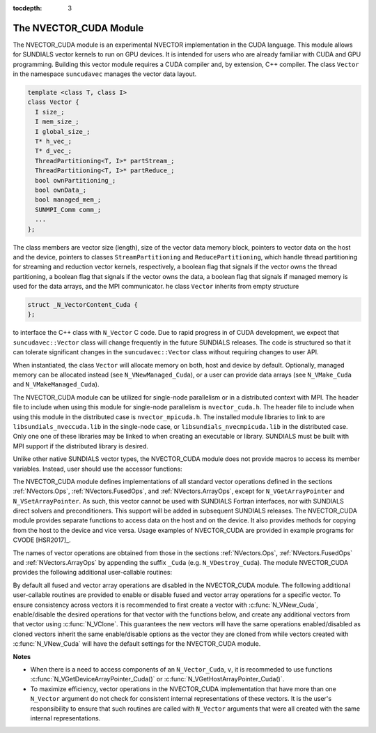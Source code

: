 ..
   Programmer(s): Daniel R. Reynolds @ SMU
   ----------------------------------------------------------------
   Copyright (c) 2013, Southern Methodist University.
   All rights reserved.
   For details, see the LICENSE file.
   ----------------------------------------------------------------

:tocdepth: 3


.. _NVectors.CUDA:

The NVECTOR_CUDA Module
======================================

The NVECTOR_CUDA module is an experimental NVECTOR implementation
in the CUDA language. This module allows for SUNDIALS vector kernels
to run on GPU devices. It is intended for users who are already
familiar with CUDA and GPU programming.  Building this vector  
module requires a CUDA compiler and, by extension, C++ compiler.
The class ``Vector``  in the namespace ``suncudavec`` manages
the vector data layout. 

.. code-block:: c++

  template <class T, class I>
  class Vector {
    I size_;
    I mem_size_;
    I global_size_;
    T* h_vec_;
    T* d_vec_;
    ThreadPartitioning<T, I>* partStream_;
    ThreadPartitioning<T, I>* partReduce_;
    bool ownPartitioning_;
    bool ownData_;
    bool managed_mem_;
    SUNMPI_Comm comm_;
    ...
  };

The class members are vector size (length), size of the vector data memory block, pointers
to vector data on the host and the device, pointers to classes ``StreamPartitioning``
and ``ReducePartitioning``, which handle thread partitioning for streaming and 
reduction vector kernels, respectively, a boolean flag that signals if the
vector owns the thread partitioning, a boolean flag that signals if the vector
owns the data, a boolean flag that signals if managed memory is used for the
data arrays, and the MPI communicator. he class ``Vector`` inherits from empty
structure

.. code-block:: c++

   struct _N_VectorContent_Cuda {
   };

to interface the C++ class with ``N_Vector`` C code.
Due to rapid progress in of CUDA development, we expect
that ``suncudavec::Vector`` class will change frequently in the future
SUNDIALS releases. The code is structured so that it can tolerate
significant changes in the ``suncudavec::Vector`` class without
requiring changes to user API. 

When instantiated, the class ``Vector`` will allocate memory on both, host
and device by default. Optionally, managed memory can be allocated instead
(see ``N_VNewManaged_Cuda``), or a user can provide data arrays
(see ``N_VMake_Cuda`` and ``N_VMakeManaged_Cuda``).

The NVECTOR_CUDA module can be utilized for single-node parallelism or in
a distributed context with MPI. The header file to include when using this
module for single-node parallelism is ``nvector_cuda.h``. The header file
to include when using this module in the distributed case is
``nvector_mpicuda.h``. The installed module libraries to link to are
``libsundials_nveccuda.lib`` in the single-node case, or
``libsundials_nvecmpicuda.lib`` in the distributed case. Only one one of
these libraries may be linked to when creating an executable or library.
SUNDIALS must be built with MPI support if the distributed library is desired.

Unlike other native SUNDIALS vector types, the NVECTOR_CUDA module does not
provide macros to access its member variables. Instead, user should use the
accessor functions:



.. c:function:: sunindextype N_VGetLength_Cuda(N_Vector v)

   This function returns the global length of the vector.


.. c:function:: sunindextype N_VGetLocalLength_Cuda(N_Vector v)

   This function returns the local length of the vector.

   Note: This function is for use in a *distributed* context
   and is defined in the header ``nvector_mpicuda.h`` and the
   library to link to is ``libsundials_nvecmpicuda.lib``.


.. c:function:: realtype* N_VGetHostArrayPointer_Cuda(N_Vector v)

   This function returns pointer to the vector data on the host.


.. c:function:: realtype* N_VGetDeviceArrayPointer_Cuda(N_Vector v)

   This function returns pointer to the vector data on the device.


.. c:function:: MPI_Comm N_VGetMPIComm_Cuda(N_Vector v)

   This function returns the MPI communicator for the vector.

   Note: This function is for use in a *distributed* context
   and is defined in the header ``nvector_mpicuda.h`` and the
   library to link to is ``libsundials_nvecmpicuda.lib``.


.. c:function:: booleantype N_VIsManagedMemory_Cuda(N_Vector v)

   This function returns a boolean flag indiciating if the vector
   data array is in managed memory or not.


The NVECTOR_CUDA module defines implementations of all standard vector
operations defined in the sections :ref:`NVectors.Ops`,
:ref:`NVectors.FusedOps`, and  :ref:`NVectors.ArrayOps`, except for
``N_VGetArrayPointer`` and ``N_VSetArrayPointer``.  As such, this
vector cannot be used with SUNDIALS Fortran interfaces, nor with
SUNDIALS direct solvers and preconditioners. This support will be
added in subsequent SUNDIALS releases.  The NVECTOR_CUDA module
provides separate functions to access data on the host and on the
device. It also provides methods for copying from the host to the
device and vice versa. Usage examples of NVECTOR_CUDA are provided in  
example programs for CVODE [HSR2017]_.

The names of vector operations are obtained from those in the sections
:ref:`NVectors.Ops`, :ref:`NVectors.FusedOps` and
:ref:`NVectors.ArrayOps` by appending the suffix ``_Cuda``
(e.g. ``N_VDestroy_Cuda``).  The module NVECTOR_CUDA provides the
following additional user-callable routines:



.. c:function:: N_Vector N_VNew_Cuda(sunindextype length)
                N_Vector N_VNew_Cuda(MPI_Comm comm, sunindextype local_length, sunindextype global_length)

   This function creates and allocates memory for a CUDA ``N_Vector``.
   The vector data array is allocated on both the host and device.

   In the *single-node* setting, the only input is the vector length.
   This constructor is defined in the header ``nvector_cuda.h`` and
   the library to link to is is ``libsundials_nveccuda.lib``.
 
   When used in a *distributed* context with MPI, the arguments are the
   MPI communicator, the local vector length, and the global vector length.
   This constructor is defined in the header ``nvector_mpicuda.h`` and
   the library to link to is ``libsundials_nvecmpicuda.lib``.


.. c:function:: N_Vector N_VNewManaged_Cuda(sunindextype vec_length)
                N_Vector N_VNewManaged_Cuda(MPI_Comm comm, sunindextype local_length, sunindextype global_length)

   This function creates and allocates memory for a CUDA
   ``N_Vector``. The vector data array is allocated in managed memory.
   
   When used in the *single-node* setting, the only input is the vector length.
   this constructor is defined in the header ``nvector_cuda.h`` and
   the library to link to is is ``libsundials_nveccuda.lib``.
   
   When used in a *distributed* context with MPI, the arguments are the
   MPI communicator, the local vector length, and the global vector length.
   This constructor is defined in the header ``nvector_mpicuda.h`` and
   the library to link to is ``libsundials_nvecmpicuda.lib``.


.. c:function:: N_Vector N_VNewEmpty_Cuda(sunindextype vec_length)

   This function creates a new ``N_Vector`` wrapper with the pointer
   to the wrapped CUDA vector set to ``NULL``.  It is used by
   :c:func:`N_VNew_Cuda()`, :c:func:`N_VMake_Cuda()`, and
   :c:func:`N_VClone_Cuda()` implementations. 
   

.. c:function:: N_Vector N_VMake_Cuda(sunindextype vec_length, realtype *h_vdata, realtype *d_vdata)
                N_Vector N_VMake_Cuda(MPI_Comm comm, sunindextype global_length, sunindextype local_length, realtype *h_vdata, realtype *d_vdata)

   
   This function creates a CUDA ``N_Vector`` with user-supplied vector data arrays
   for the host and the device.
   
   When used in the *single-node* setting, the arguments are the
   the vector length, the host data array, and the device data array.
   This constructor is defined in the header ``nvector_cuda.h`` and
   the library to link to is is ``libsundials_nveccuda.lib``.

   When used in a *distributed* context with MPI, the arguments are the
   MPI communicator, the global vector length, the local vector length,
   the host data array, the device data array.
   This constructor is defined in the header ``nvector_mpicuda.h`` and
   the library to link to is ``libsundials_nvecmpicuda.lib``.


.. c:function:: N_Vector N_VMakeManaged_Cuda(sunindextype vec_length, realtype *vdata)
                N_Vector N_VMakeManaged_Cuda(MPI_Comm comm, sunindextype global_length, sunindextype local_length, realtype *vdata)

   This function creates a CUDA ``N_Vector`` with a user-supplied
   managed memory data array.

   When used in the *single-node* setting, the arguments are the
   the vector length, and the managed data array. This constructor
   is defined in the header ``nvector_cuda.h`` and
   the library to link to is is ``libsundials_nveccuda.lib``.

   When used in a *distributed* context with MPI, the arguments are the
   MPI communicator, the global vector length, the local vector length,
   the managed data array. This constructor is defined in the header
   ``nvector_mpicuda.h`` and the library to link to is
   ``libsundials_nvecmpicuda.lib``.


.. c:function:: N_Vector* N_VCloneVectorArray_Cuda(int count, N_Vector w)

   This function creates (by cloning) an array of *count* NVECTOR_CUDA
   vectors. 


.. c:function:: N_Vector* N_VCloneVectorArrayEmpty_Cuda(int count, N_Vector w)

   This function creates (by cloning) an array of *count* NVECTOR_CUDA
   vectors, each with pointers to CUDA vectors set to ``NULL``. 


.. c:function:: void N_VDestroyVectorArray_Cuda(N_Vector* vs, int count)
  
   This function frees memory allocated for the array of *count*
   variables of type ``N_Vector`` created with
   :c:func:`N_VCloneVectorArray_Cuda()` or with
   :c:func:`N_VCloneVectorArrayEmpty_Cuda()`. 


.. c:function:: realtype* N_VCopyToDevice_Cuda(N_Vector v)

   This function copies host vector data to the device.


.. c:function:: realtype* N_VCopyFromDevice_Cuda(N_Vector v)

   This function copies vector data from the device to the host.


.. c:function:: void N_VPrint_Cuda(N_Vector v)

   This function prints the content of a CUDA vector to ``stdout``.


.. c:function:: void N_VPrintFile_Cuda(N_Vector v, FILE *outfile)

   This function prints the content of a CUDA vector to ``outfile``.


By default all fused and vector array operations are disabled in the NVECTOR_CUDA
module. The following additional user-callable routines are provided to
enable or disable fused and vector array operations for a specific vector. To
ensure consistency across vectors it is recommended to first create a vector
with :c:func:`N_VNew_Cuda`, enable/disable the desired operations for that vector
with the functions below, and create any additional vectors from that vector
using :c:func:`N_VClone`. This guarantees the new vectors will have the same
operations enabled/disabled as cloned vectors inherit the same enable/disable
options as the vector they are cloned from while vectors created with
:c:func:`N_VNew_Cuda` will have the default settings for the NVECTOR_CUDA module.

.. c:function:: void N_VEnableFusedOps_Cuda(N_Vector v, booleantype tf)

   This function enables (``SUNTRUE``) or disables (``SUNFALSE``) all fused and
   vector array operations in the CUDA vector. The return value is ``0`` for
   success and ``-1`` if the input vector or its ``ops`` structure are ``NULL``.
   
.. c:function:: void N_VEnableLinearCombination_Cuda(N_Vector v, booleantype tf)

   This function enables (``SUNTRUE``) or disables (``SUNFALSE``) the linear
   combination fused operation in the CUDA vector. The return value is ``0`` for
   success and ``-1`` if the input vector or its ``ops`` structure are ``NULL``.

.. c:function:: void N_VEnableScaleAddMulti_Cuda(N_Vector v, booleantype tf)

   This function enables (``SUNTRUE``) or disables (``SUNFALSE``) the scale and
   add a vector to multiple vectors fused operation in the CUDA vector. The
   return value is ``0`` for success and ``-1`` if the input vector or its
   ``ops`` structure are ``NULL``.

.. c:function:: void N_VEnableDotProdMulti_Cuda(N_Vector v, booleantype tf)

   This function enables (``SUNTRUE``) or disables (``SUNFALSE``) the multiple
   dot products fused operation in the CUDA vector. The return value is ``0``
   for success and ``-1`` if the input vector or its ``ops`` structure are
   ``NULL``.

.. c:function:: void N_VEnableLinearSumVectorArray_Cuda(N_Vector v, booleantype tf)

   This function enables (``SUNTRUE``) or disables (``SUNFALSE``) the linear sum
   operation for vector arrays in the CUDA vector. The return value is ``0`` for
   success and ``-1`` if the input vector or its ``ops`` structure are ``NULL``.

.. c:function:: void N_VEnableScaleVectorArray_Cuda(N_Vector v, booleantype tf)

   This function enables (``SUNTRUE``) or disables (``SUNFALSE``) the scale
   operation for vector arrays in the CUDA vector. The return value is ``0`` for
   success and ``-1`` if the input vector or its ``ops`` structure are ``NULL``.

.. c:function:: void N_VEnableConstVectorArray_Cuda(N_Vector v, booleantype tf)

   This function enables (``SUNTRUE``) or disables (``SUNFALSE``) the const
   operation for vector arrays in the CUDA vector. The return value is ``0`` for
   success and ``-1`` if the input vector or its ``ops`` structure are ``NULL``.

.. c:function:: void N_VEnableWrmsNormVectorArray_Cuda(N_Vector v, booleantype tf)

   This function enables (``SUNTRUE``) or disables (``SUNFALSE``) the WRMS norm
   operation for vector arrays in the CUDA vector. The return value is ``0`` for
   success and ``-1`` if the input vector or its ``ops`` structure are ``NULL``.

.. c:function:: void N_VEnableWrmsNormMaskVectorArray_Cuda(N_Vector v, booleantype tf)

   This function enables (``SUNTRUE``) or disables (``SUNFALSE``) the masked WRMS
   norm operation for vector arrays in the CUDA vector. The return value is
   ``0`` for success and ``-1`` if the input vector or its ``ops`` structure are
   ``NULL``.

.. c:function:: void N_VEnableScaleAddMultiVectorArray_Cuda(N_Vector v, booleantype tf)

   This function enables (``SUNTRUE``) or disables (``SUNFALSE``) the scale and
   add a vector array to multiple vector arrays operation in the CUDA vector. The
   return value is ``0`` for success and ``-1`` if the input vector or its
   ``ops`` structure are ``NULL``.

.. c:function:: void N_VEnableLinearCombinationVectorArray_Cuda(N_Vector v, booleantype tf)

   This function enables (``SUNTRUE``) or disables (``SUNFALSE``) the linear
   combination operation for vector arrays in the CUDA vector. The return value
   is ``0`` for success and ``-1`` if the input vector or its ``ops`` structure
   are ``NULL``.


**Notes**

* When there is a need to access components of an ``N_Vector_Cuda``, ``v``, 
  it is recommeded to use functions :c:func:`N_VGetDeviceArrayPointer_Cuda()` or 
  :c:func:`N_VGetHostArrayPointer_Cuda()`.        

* To maximize efficiency, vector operations in the NVECTOR_CUDA implementation
  that have more than one ``N_Vector`` argument do not check for
  consistent internal representations of these vectors. It is the user's 
  responsibility to ensure that such routines are called with ``N_Vector``
  arguments that were all created with the same internal representations.

